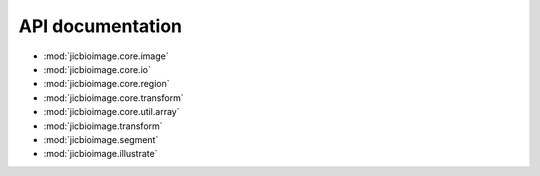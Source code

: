API documentation
=================

- :mod:`jicbioimage.core.image`
- :mod:`jicbioimage.core.io`
- :mod:`jicbioimage.core.region`
- :mod:`jicbioimage.core.transform`
- :mod:`jicbioimage.core.util.array`
- :mod:`jicbioimage.transform`
- :mod:`jicbioimage.segment`
- :mod:`jicbioimage.illustrate`

